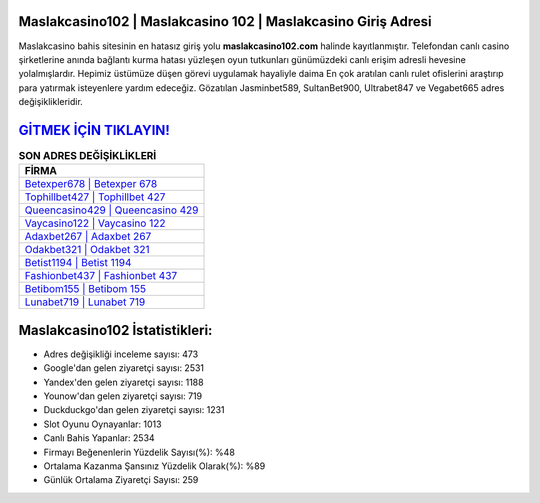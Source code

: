 ﻿Maslakcasino102 | Maslakcasino 102 | Maslakcasino Giriş Adresi
===================================

.. image:: images/maslakcasino-giris.jpg
   :width: 600
   
Maslakcasino bahis sitesinin en hatasız giriş yolu **maslakcasino102.com** halinde kayıtlanmıştır. Telefondan canlı casino şirketlerine anında bağlantı kurma hatası yüzleşen oyun tutkunları günümüzdeki canlı erişim adresli hevesine yolalmışlardır. Hepimiz üstümüze düşen görevi uygulamak hayaliyle daima En çok aratılan canlı rulet ofislerini araştırıp para yatırmak isteyenlere yardım edeceğiz. Gözatılan Jasminbet589, SultanBet900, Ultrabet847 ve Vegabet665 adres değişiklikleridir.

`GİTMEK İÇİN TIKLAYIN! <https://urlday.cc/git>`_
==============

.. list-table:: **SON ADRES DEĞİŞİKLİKLERİ**
   :widths: 100
   :header-rows: 1

   * - FİRMA
   * - `Betexper678 | Betexper 678 <betexper678-betexper-678-betexper-giris-adresi.html>`_
   * - `Tophillbet427 | Tophillbet 427 <tophillbet427-tophillbet-427-tophillbet-giris-adresi.html>`_
   * - `Queencasino429 | Queencasino 429 <queencasino429-queencasino-429-queencasino-giris-adresi.html>`_	 
   * - `Vaycasino122 | Vaycasino 122 <vaycasino122-vaycasino-122-vaycasino-giris-adresi.html>`_	 
   * - `Adaxbet267 | Adaxbet 267 <adaxbet267-adaxbet-267-adaxbet-giris-adresi.html>`_ 
   * - `Odakbet321 | Odakbet 321 <odakbet321-odakbet-321-odakbet-giris-adresi.html>`_
   * - `Betist1194 | Betist 1194 <betist1194-betist-1194-betist-giris-adresi.html>`_	 
   * - `Fashionbet437 | Fashionbet 437 <fashionbet437-fashionbet-437-fashionbet-giris-adresi.html>`_
   * - `Betibom155 | Betibom 155 <betibom155-betibom-155-betibom-giris-adresi.html>`_
   * - `Lunabet719 | Lunabet 719 <lunabet719-lunabet-719-lunabet-giris-adresi.html>`_
	 
Maslakcasino102 İstatistikleri:
===================================	 
* Adres değişikliği inceleme sayısı: 473
* Google'dan gelen ziyaretçi sayısı: 2531
* Yandex'den gelen ziyaretçi sayısı: 1188
* Younow'dan gelen ziyaretçi sayısı: 719
* Duckduckgo'dan gelen ziyaretçi sayısı: 1231
* Slot Oyunu Oynayanlar: 1013
* Canlı Bahis Yapanlar: 2534
* Firmayı Beğenenlerin Yüzdelik Sayısı(%): %48
* Ortalama Kazanma Şansınız Yüzdelik Olarak(%): %89
* Günlük Ortalama Ziyaretçi Sayısı: 259
